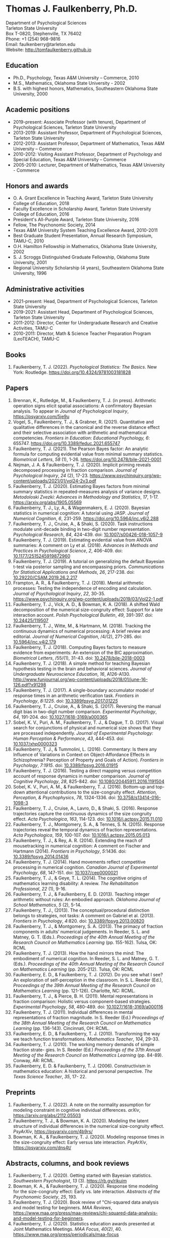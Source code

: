 #+TITLE: 
#+AUTHOR:
#+OPTIONS: toc:nil num:nil
#+LATEX_CLASS: article
#+LATEX_CLASS_OPTIONS: [article,10pt]
#+LATEX_HEADER: \usepackage[left=1in,right=1in,bottom=1in,top=1in]{geometry}
#+LATEX_HEADER: \usepackage{fancyhdr}
#+LATEX_HEADER: \pagestyle{fancyplain}
#+LATEX_HEADER: \lfoot{Last updated \today} \cfoot{} \rfoot{\thepage}

* Thomas J. Faulkenberry, Ph.D.

Department of Psychological Sciences\\  
Tarleton State University\\
Box T-0820, Stephenville, TX 76402\\  
Phone: +1 (254) 968-9816\\  
Email: faulkenberry@tarleton.edu\\
Website: [[http://tomfaulkenberry.github.io]]

** Education   
- Ph.D., Psychology, Texas A&M University – Commerce, 2010
- M.S., Mathematics, Oklahoma State University - 2002
- B.S. with highest honors, Mathematics, Southeastern Oklahoma State University, 2000

** Academic positions
- 2019-present: Associate Professor (with tenure), Department of Psychological Sciences, Tarleton State University
- 2013-2019: Assistant Professor, Department of Psychological Sciences, Tarleton State University
- 2012-2013: Assistant Professor, Department of Mathematics, Texas A&M University – Commerce
- 2010-2012: Visiting Assistant Professor, Department of Psychology and Special Education, Texas A&M University – Commerce
- 2005-2010: Lecturer, Department of Mathematics, Texas A&M University - Commerce

** Honors and awards
- O. A. Grant Excellence in Teaching Award, Tarleton State University College of Education, 2018
- Faculty Excellence in Scholarship Award, Tarleton State University College of Education, 2016
- President's All-Purple Award, Tarleton State University, 2016
- Fellow, The Psychonomic Society, 2014
- Texas A&M University System Teaching Excellence Award, 2010-2011
- Best Graduate Student Presentation, Annual Research Symposium, TAMU-C, 2010
- O.H. Hamilton Fellowship in Mathematics, Oklahoma State University, 2002
- S. J. Scroggs Distinguished Graduate Fellowship, Oklahoma State University, 2001
- Regional University Scholarship (4 years), Southeastern Oklahoma State University, 1996
  
** Administrative activities
- 2021-present: Head, Department of Psychological Sciences, Tarleton State University
- 2019-2021: Assistant Head, Department of Psychological Sciences, Tarleton State University
- 2011-2012: Director, Center for Undergraduate Research and Creative Activities, TAMU-C
- 2010-2011: Director, Math & Science Teacher Preparation Program (LeoTEACH), TAMU-C

** Books
1. Faulkenberry, T. J. (2022). /Psychological Statistics: The Basics/. New York: Routledge. https://doi.org/10.4324/9781003181828
   
** Papers
1. Brennan, K., Rutledge, M., & Faulkenberry, T. J. (in press). Arithmetic operation signs elicit spatial associations: A confirmatory Bayesian analysis. To appear in /Journal of Psychological Inquiry/, https://psyarxiv.com/5je9u
1. Vogel, S., Faulkenberry, T. J., & Grabner, R. (2021). Quantitative and qualitative differences in the canonical and the reverse distance effect and their selective association with arithmetic and mathematical competencies. /Frontiers in Education: Educational Psychology, 6/: 655747. https://doi.org/10.3389/feduc.2021.655747
1. Faulkenberry, T. J. (2021). The Pearson Bayes factor: An analytic formula for computing evidential value from minimal summary statistics. /Biometrical Letters/, /58/ (1), 1-26. https://doi.org/10.2478/bile-2021-0001 
1. Nejman, J. A. & Faulkenberry, T. J. (2020). Implicit priming reveals decomposed processing in fraction comparison. /Journal of Psychological Inquiry/, /24/ (2), 17-23. https://www.psychinquiry.org/wp-content/uploads/2021/01/vol24-2v3.pdf
2. Faulkenberry, T. J. (2020). Estimating Bayes factors from minimal summary statistics in repeated-measures analysis of variance designs. /Metodoloski Zvezki: Advances in Methodology and Statistics/, /17/, 1-17.  https://arxiv.org/abs/1905.05569
3. Faulkenberry, T. J., Ly, A., & Wagenmakers, E. J. (2020). Bayesian statistics in numerical cognition: A tutorial using JASP. /Journal of Numerical Cognition/, /6/, 231-259. https://doi.org/10.5964/jnc.v6i2.288
4. Faulkenberry, T. J., Cruise, A., & Shaki, S. (2020). Task instructions modulate unit-decade binding in two-digit number representation. /Psychological Research/, /84/, 424-439. doi: [[https://dx.doi.org/10.1007/s00426-018-1057-9][10.1007/s00426-018-1057-9]]
5. Faulkenberry, T. J. (2019). Estimating evidential value from ANOVA summaries: A comment on Ly et al. (2018). /Advances in Methods and Practices in Psychological Science/, /2/, 406-409. doi: [[https://doi.org/10.1177/2515245919872960][10.1177/2515245919872960]]
6. Faulkenberry, T. J. (2019). A tutorial on generalizing the default Bayesian t-test via posterior sampling and encompassing priors. /Communications for Statistical Applications and Methods/, /26/, 217-238. doi: [[https://doi.org/10.29220/CSAM.2019.26.2.217][10.29220/CSAM.2019.26.2.217]]
7. Frampton, A. R., & Faulkenberry, T. J. (2018). Mental arithmetic processes: Testing the independence of encoding and calculation. /Journal of Psychological Inquiry/, /22/, 30-35. https://www.psychinquiry.org/wp-content/uploads/2019/03/Vol22-1.pdf
8. Faulkenberry, T. J., Vick, A. D., & Bowman, K. A. (2018). A shifted Wald decomposition of the numerical size-congruity effect: Support for a late interaction account. /Polish Psychological Bulletin/, /49/, 391-397. doi: [[http://dx.doi.org/10.24425/119507][10.24425/119507]]
9. Faulkenberry, T. J., Witte, M., & Hartmann, M. (2018). Tracking the continuous dynamics of numerical processing: A brief review and editorial. /Journal of Numerical Cognition/, /4/(2), 271-285. doi: [[http://dx.doi.org/10.5964/jnc.v4i2.179][10.5964/jnc.v4i2.179]]
10. Faulkenberry, T. J. (2018). Computing Bayes factors to measure evidence from experiments: An extension of the BIC approximation. /Biometrical Letters/, /55/(1), 31-43. doi: [[https://doi.org/10.2478/bile-2018-0003][10.2478/bile-2018-0003]]
11. Faulkenberry, T. J. (2018). A simple method for teaching Bayesian hypothesis testing in the brain and behavioral sciences. /Journal of Undergraduate Neuroscience Education/, /16/, A126-A130. http://www.funjournal.org/wp-content/uploads/2018/01/june-16-126.pdf?x91298
12. Faulkenberry, T. J. (2017). A single-boundary accumulator model of response times in an arithmetic verification task. /Frontiers in Psychology/, /8:1225/. doi: [[http://dx.doi.org/10.3389/fpsyg.2017.01225][10.3389/fpsyg.2017.01225/]]
13. Faulkenberry, T. J., Cruise, A., & Shaki, S. (2017). Reversing the manual digit bias in two-digit number comparison. /Experimental Psychology/, /64/, 191-204.  doi: [[http://dx.doi.org/10.1027/1618-3169/a000365][10.1027/1618-3169/a000365]]
14. Sobel, K. V., Puri, A. M., Faulkenberry, T. J., & Dague, T. D. (2017). Visual search for conjunctions of physical and numerical size shows that they are processed independently. /Journal of Experimental Psychology: Human Perception & Performance/, /43/, 444-453. doi: [[http://dx.doi.org/10.1037/xhp0000323][10.1037/xhp0000323]]
15. Faulkenberry, T. J., & Tummolini, L. (2016). Commentary: Is there any Influence of Variations in Context on Object-Affordance Effects in Schizophrenia? Perception of Property and Goals of Action). /Frontiers in Psychology/, /7:1915/. doi: [[http://dx.doi.org/10.3389/fpsyg.2016.01915][10.3389/fpsyg.2016.01915]]
16. Faulkenberry, T. J. (2016). Testing a direct mapping versus competition account of response dynamics in number comparison. /Journal of Cognitive Psychology/, /28/, 825-842. doi: [[http://dx.doi.org/10.1080/20445911.2016.1191504][10.1080/20445911.2016.1191504]]
17. Sobel, K. V., Puri, A. M., & Faulkenberry, T. J. (2016). Bottom-up and top-down attentional contributions to the size-congruity effect. /Attention, Perception, & Psychophysics/, /78/, 1324-1336. doi: [[http://dx.doi.org/10.3758/s13414-016-1098-3][10.3758/s13414-016-1098-3]]
18. Faulkenberry, T. J., Cruise, A., Lavro, D., & Shaki, S. (2016). Response trajectories capture the continuous dynamics of the size congruity effect. /Acta Psychologica/, /163/, 114-123. doi: [[http://dx.doi.org/10.1016/j.actpsy.2015.11.010][10.1016/j.actpsy.2015.11.010]]
19. Faulkenberry, T. J., Montgomery, S. A., & Tennes, S. N. (2015). Response trajectories reveal the temporal dynamics of fraction representations. /Acta Psychologica/, /159/, 100-107. doi: [[http://dx.doi.org/10.1016/j.actpsy.2015.05.013][10.1016/j.actpsy.2015.05.013]]
20. Faulkenberry, T. J., & Rey, A. R. (2014). Extending the reach of mousetracking in numerical cognition: A comment on Fischer and Hartmann (2014). /Frontiers in Psychology/, /5/:1436. doi: [[http://dx.doi.org/10.3389/fpsyg.2014.01436][10.3389/fpsyg.2014.01436]]
21. Faulkenberry, T. J. (2014). Hand movements reflect competitive processing in numerical cognition. /Canadian Journal of Experimental Psychology/, /68/, 147-151. doi: [[http://dx.doi.org/10.1037/cep0000021][10.1037/cep0000021]]
22. Faulkenberry, T. J., & Geye, T. L. (2014). The cognitive origins of mathematics learning disability: A review. /The Rehabilitation Professional/, /22/ (1), 9-16.
23. Faulkenberry, T. J., & Faulkenberry, E. D. (2013). Teaching integer arithmetic without rules: An embodied approach. /Oklahoma Journal of School Mathematics/, /5/ (2), 5-14.
24. Faulkenberry, T. J., (2013). The conceptual/procedural distinction belongs to strategies, not tasks: A comment on Gabriel et al. (2013). /Frontiers in Psychology/, /4/:820. doi: [[http://dx.doi.org/10.3389/fpsyg.2013.00820][10.3389/fpsyg.2013.00820]]
25. Faulkenberry, T. J., & Montgomery, S. A. (2013). The primacy of fraction components in adults’ numerical judgements. In Reeder, S. L. and Matney, G. T. (Eds.). /Proceedings of the 40th Annual Meeting of the Research Council on Mathematics Learning/ (pp. 155-162). Tulsa, OK: RCML
26. Faulkenberry, T. J. (2013). How the hand mirrors the mind: The embodiment of numerical cognition. In Reeder, S. L. and Matney, G. T. (Eds.). /Proceedings of the 40th Annual Meeting of the Research Council on Mathematics Learning/ (pp. 205-212). Tulsa, OK: RCML
27. Faulkenberry, E. D., & Faulkenberry, T. J. (2012). Do you see what I see? An exploration of self-perception in the classroom. In S. L. Reeder (Ed.), /Proceedings of the 39th Annual Meeting of the Research Council on Mathematics Learning/ (pp. 121-126). Charlotte, NC: RCML.
28. Faulkenberry, T. J., & Pierce, B. H. (2011). Mental representations in fraction comparison: Holistic versus component-based strategies. /Experimental Psychology/, /58/, 480-489. doi: [[http://dx.doi.org/10.1027/1618-3169/a000116][10.1027/1618-3169/a000116]]
29. Faulkenberry, T. J. (2011). Individual differences in mental representations of fraction magnitude. In S. Reeder (Ed.) /Proceedings of the 38th Annual Meeting of the Research Council on Mathematics Learning/ (pp. 136-143). Cincinnati, OH: RCML.
30. Faulkenberry, E. D., & Faulkenberry, T. J. (2010). Transforming the way we teach function transformations. /Mathematics Teacher/, /104/, 29-33.
31. Faulkenberry, T. J. (2010). The working memory demands of simple fraction strate- gies. In S. Reeder (Ed.) /Proceedings of the 37th Annual Meeting of the Research Council on Mathematics Learning/ (pp. 84-89). Conway, AR: RCML.
32. Faulkenberry, E. D. & Faulkenberry, T. J. (2006). Constructivism in mathematics education: A historical and personal perspective. /The Texas Science Teacher/, /35/, 17- 22.
    
** Preprints
1. Faulkenberry, T. J. (2022). A note on the normality assumption for modeling constraint in cognitive individual differences. /arXiv/, https://arxiv.org/abs/2112.05503
2. Faulkenberrry, T. J., & Bowman, K. A. (2020). Modeling the latent structure of individual differences in the numerical size-congruity effect. /PsyArXiv/, https://psyarxiv.com/4b9rs/
3. Bowman, K. A., & Faulkenberry, T. J. (2020). Modeling response times in the size-congruity effect: Early versus late interaction. /PsyArXiv/, https://psyarxiv.com/dns4t/
   
** Abstracts, columns, and book reviews
1. Faulkenberry, T. J. (2020). Getting started with Bayesian statistics. /Southwestern Psychologist/, /13/ (3). https://rb.gy/rikuim
1. Bowman, K. A., & Faulkenberry, T. J. (2020). Response time modeling for the size-congruity effect: Early vs. late interaction. /Abstracts of the Psychonomic Society/, /25/, 193. 
1. Faulkenberry, T. J. (2020). Book review of "Chi-squared data analysis and model testing for beginners. /MAA Reviews/, https://www.maa.org/press/maa-reviews/chi-squared-data-analysis-and-model-testing-for-beginners.
1. Faulkenberry, T. J. (2020). Statistics education awards presented at Joint Mathematics Meetings. /MAA Focus/, /40(2)/, 40. https://www.maa.org/press/periodicals/maa-focus
1. Faulkenberry, T. J. (2020). Closed form Bayes factor techniques for measuring evidential value from analysis of variance models. /Abstracts of Papers Presented to the American Mathematical Society./, /41/, 256.
1. Faulkenberry, T. J. (2019). Book review of "Handbook of Approximate Bayesian Computation". /MAA Reviews/, https://www.maa.org/press/maa-reviews/handbook-of-approximate-bayesian-computation.
1. Bowman, K. A., & Faulkenberry, T. J. (2019). Response time modeling supports a late interaction account of the size-congruity effect. /Abstracts of the Psychonomic Society/, /24/, 227-228.
1. Faulkenberry, T. J. (2019). Treasurer's Column: Financial Challenges in Albuquerque. /Southwestern Psychologist/, /12(2)/, 3. 
1. Faulkenberry, T. J. (2018). Modeling individual difference structures in the size-congruity effect. /Abstracts of the Psychonomic Society/, /23/, 42.
1. Bowman, K. A., & Faulkenberry, T. J. (2018). Nonwords induce reverse priming effects in a lexical decision task. /Abstracts of the Psychonomic Society/, /23/, 246.
1. Faulkenberry, T. J. (2018). Treasurer's Column: Where does the money go? A quick picture of SWPA finances. /Southwestern Psychologist/, /11(1)/, 3.
1. Faulkenberry, T. J. (2017). A single-boundary accumulator model of decisions in a mental arithmetic task. /Abstracts of the Psychonomic Society/, /22/, 27.
1. Geye, T. L., & Faulkenberry, T. J. (2017). Computer mousetracking reveals the facilitation and interference components of the size congruity effect. /Abstracts of the Psychonomic Society/, /22/, 106.
1. Bowman, K. A., & Faulkenberry, T. J. (2017). The dynamics of spatial-operational momentum in mental arithmetic. /Abstracts of the Psychonomic Society/, /22/, 188.
1. Faulkenberry, T. J. (2017). Treasurer's Column: Standing on the shoulders of giants. /Southwestern Psychologist/, /10(2)/, 5.
1. Faulkenberry, T. J. (2016). Motor dynamics support a competition model of number processing. /Abstracts of the Psychonomic Society/, /21/, 26.
1. Bowman, K. A., & Faulkenberry, T. J. (2016). Testing competing models of two-digit number representation: Decomposed versus holistic processing. /Abstracts of the Psychonomic Society/, /21/, 285. 
1. Faulkenberry, T. J. (2016). Decoding the development of mathematical thinking: A book review of /Development of Mathematical Thinking: Neural Substrates and Genetic Influences/. /PsycCRITIQUES/, /61/ (31). doi: [[http://dx.doi.org/10.1037/a0040434][10.1037/a0040434]]
1. Faulkenberry, T. J. (2016). Undergraduate students: An endangered resource? /Southwestern Psychologist/, /9(1)/, 2.
1. Faulkenberry, T. J., Cruise, A., Lavro, D., & Shaki, S. (2015). Response trajectories support a late-interaction model of the size-congruity effect. /Canadian Journal of Experimental Psychology, 69/, 346.
1. Faulkenberry, T. J., Cruise, A., & Shaki, S. (2015). Reversing the manual decade bias in two-digit number comparison. /Abstracts of the Psychonomic Society, 20/, 39.
1. Geye, T. L, & Faulkenberry, T. J. (2015). Response trajectories capture individual differences in a size congruity task. /Abstracts of the Psychonomic Society, 20/, 249.
1. Faulkenberry, T. J., Cruise, A., Lavro, D., & Shaki, S. (2014). Response trajectories capture the continuous dynamics of the size-congruity effect. /Abstracts of the Psychonomic Society, 19/, 53.
1. Faulkenberry, T. J. (2013). Measuring the working memory requirements of mental arithmetic. /Canadian Journal of Experimental Psychology, 67/, 281.
1. Faulkenberry, T. J. (2013). Measuring the working memory requirements of mental arithmetic. /Abstracts of the Psychonomic Society, 18/, 203-204.
1. Faulkenberry, T. J. (2012). The temporal dynamics of fraction representations: Components are processed first. /Canadian Journal of Experimental Psychology, 66/, 310.
1. Faulkenberry, T. J. & Montgomery, S. A. (2012). The primacy of components in numerical fractions. /Abstracts of the Psychonomic Society, 17/, 206.
1. Faulkenberry, T. J. (2011). Brain-based mathematics: Promising practice or hopeful hype? /RCML Intersection Points, 35/ (3), 9-10.
1. Faulkenberry, T. J. & Kelsey, A. R. (2011). Working memory and strategic performance in fraction comparison. /Canadian Journal of Experimental Psychology, 65/, 311-311.
1. Faulkenberry, T. J. (2011). The dynamics of the SNARC effect: Evidence from mouse tracking. /Canadian Journal of Experimental Psychology, 65/, 316-316.
1. Faulkenberry, T. J. (2011). Motor dynamics in numerical representations: Evidence from mouse tracking. /Abstracts of the Psychonomic Society, 16/, 76-76.
1. Faulkenberry, T. J. (2010). The roles of phonological and visuo-spatial working memory resources in simple fraction strategies. /Canadian Journal of Experimental Psychology, 64/, 302-302.
1. Lu, S. Wakefield, L. & Faulkenberry, T. J. (2006). The roles of beginnings, overlap, and ends in event temporal relations. /Abstracts of the Psychonomic Society, 11/, 9-9.

** Conference Presentations
1. Codreanu, M., & Faulkenberry, T. J. (April 2022). Using ex-Gaussian modeling to reveal mechanisms of the flanker effect, Southwestern Psychological Association, Baton Rouge, LA.
1. Zapata, B., Bowman, K., & Faulkenberry, T. J. (April 2022). Response time modeling reveals the latent cognitive processes in two-digit number comparison, Southwestern Psychological Association, Baton Rouge, LA.
1. Scheuler, B., & Faulkenberry, T. J. (April 2022). Cognitive processes in mental arithmetic: A confirmatory Bayesian analysis, Southwestern Psychological Association, Baton Rouge, LA.
1. Faulkenberry, T. J. (February 2022). Developing an interdisciplinary research experience for undergraduates in computational mathematics. PERS Symposium, Tarleton State University, Stephenville, TX.
1. Codreanu, M., & Faulkenberry, T. J. (February 2022). Using ex-Gaussian and diffusion modeling to reveal mechanisms of the flanker effect, PERS Symposium, Tarleton State University, Stephenville, TX.
1. Scheuler, B., & Faulkenberry, T. J. (February 2022). Cognitive processes in mental arithmetic: A confirmatory Bayesian analysis, PERS Symposium, Tarleton State University, Stephenville, TX.
1. Zapata, B., & Faulkenberry, T. J. (February 2022). Response time modeling reveals the latent cognitive processes in two-digit number comparison, PERS Symposium, Tarleton State University, Stephenville, TX. 
1. Faulkenberry, T. J. (September 2021). Obtaining closed form Bayes factors from summary statistics in common experimental designs. Applied Statistics 2021, Virtual/online.
1. Faulkenberry, T. J. (September, 2021). A Bayesian framework for modeling individual differences in two-digit number representation. Southwest Cognition Conference (ARMADILLO), Virtual/online.
1. Zapata, B., Bowman, K., & Faulkenberry, T. J. (September 2021). An EZ Diffusion Model Parameter Decomposition of the Unit-decade Compatibility Effect. Southwest Cognition Conference (ARMADILLO), Virtual/online.
1. Jean Baptiste, C., Bowman, K., & Faulkenberry, T. J. (September 2021). An ex-Gaussian decomposition of the unit-decade compatibility effect. Southwest Cognition Conference (ARMADILLO), Virtual/online.
1. Faulkenberry, T. J. & Horry, R. (July, 2021). An interactive web applet for exploring the impact of unequal variances on the t-test. US Conference on the Teaching of Statistics (USCOTS 2021). Virtual/online.
1. Faulkenberry, T. J. (April, 2021). Gamma function approximations for computing closed-form Bayes factors. Mathematical Association of America Texas Section Meeting. Virtual/online.
1. Faulkenberry, T. J. (April, 2021). Do asynchronous students perform worse? A Bayesian analysis of pandemic teaching. Southwestern Psychological Association. San Antonio, TX.
1. Faulkenberry, T. J., & Bowman, K. A. (October 2020). Modeling a latent structure of individual differences in numerical cognition. Southwest Cognition Conference (ARMADILLO), Virtual/online.
1. Faulkenberry, T. J. (June 2020). A systems factorial technology approach to classifying the architecture of fraction perception. Math Cognition and Learning Society, Dublin, Ireland (cancelled due to COVID-19)
1. Scheuler, B., & Faulkenberry, T. J. (April 2020). An illustration of Bayesian hypothesis testing: The case of the facial feedback effect. Southwestern Psychological Association, Frisco, TX (cancelled due to COVID-19)
1. Faulkenberry, T. J. (April 2020). Getting started with Bayesian inference in psychology: A workshop using JASP. Southwestern Psychological Association, Frisco, TX (cancelled due to COVID-19)
1. Bowman, K., Caldwell, K., Garcia, B., & Faulkenberry, T. J. (April 2020). Maximum likelihood estimation of the Ex-Gaussian model for response time distributions. Southwestern Psychological Association, Frisco, TX (cancelled due to COVID-19)
1. Faulkenberry, T. J., (November, 2019). Org-mode and FoilTeX - an unlikely (but useful) combination for teaching", EmacsConf2019, Free Software Foundation, Virtual / Online.
1. Faulkenberry, T. J. (June, 2019). A hierarchical Bayesian model of individual difference structures for the size-congruity effect. Math Cognition and Learning Society, Ottawa, ON.
1. Faulkenberry, T. J., Hetzel, S., & Bowman, K. (April, 2019). A systems factorial technology approach to classifying the architecture of fraction perception. Southwestern Psychological Association, Albuquerque, NM.
1. Faulkenberry, T. J. (April, 2019). An introduction to the theory and practice of Bayesian hypothesis testing: A workshop using JASP. Southwestern Psychological Association, Albuquerque, NM.
1. Bowman, K., & Faulkenberry, T. J. (April, 2019). Response time modeling supports a late interaction account of the size-congruity effect. Southwestern Psychological Association, Albuquerque, NM.
1. Faulkenberry, T. J. (January, 2019). Demonstrating Bayesian model comparison with a class-sourced experiment in mental arithmetic. National Institute on the Teaching of Psychology (NITOP), St. Pete Beach, FL 
1. Faulkenberry, T. J. (April, 2018). Introduction to Bayesian inference for the psychological sciences (workshop). Southwestern Psychological Association, Houston, TX
1. Bowman, K. A., & Faulkenberry, T. J. (April, 2018). The dynamics of spatial operational momentum in mental arithmetic. Southwestern Psychological Association, Houston, TX.
1. Faulkenberry, T. J. (November, 2017). A hierarchical Bayesian model for measuring response times in a mental arithmetic task. Society for Mathematical Psychology, Vancouver, BC.
1. Faulkenberry, T. J. (April, 2017). Accumulator models of decision processes in mental arithmetic. Southwestern Psychological Association, San Antonio, TX
1. Faulkenberry, T. J., & Wood, J. (April, 2017). A Bayesian perspective on the operator preview paradigm in mental arithmetic. Southwestern Psychological Association, San Antonio, TX
1. Nejman, J., & Faulkenberry, T. J. (April, 2017). Implicit priming reveals both holistic and decomposed processing in fraction comparison. Southwestern Psychological Association, San Antonio, TX
1. Wood, J., & Faulkenberry, T. J. (April, 2017). The dynamics of operator preview effects in mental arithmetic. Southwestern Psychological Association, San Antonio, TX
1. Bowman, K., & Faulkenberry, T. J. (April, 2017). Testing competing models of two-digit number representation: Decomposed versus holistic processing. Southwestern Psychological Association, San Antonio, TX
1. Faulkenberry, T. J. (April, 2016). Testing two accounts of response dynamics in a number comparison task. Southwestern Psychological Association, Dallas, TX
1. Faulkenberry, T. J. (April, 2016). Recent developments on the size congruity effect in numerical cognition. Southwestern Psychological Association, Dallas, TX
1. Rutledge, M., & Faulkenberry, T. J. (April, 2016). Spatial-numerical associations in mental arithmetic. Southwestern Psychological Association, Dallas, TX
1. Geye, T., & Faulkenberry, T. J. (April, 2016). Computer mousetracking reveals individual differences in a size congruity task. Southwestern Psychological Association, Dallas, TX
1. Bowman, K. A., & Faulkenberry, T. J. (April, 2016). The effects of mathematical fluency on multi-digit number representations. Southwestern Psychological Association, Dallas, TX
1. Faulkenberry, T. J. (October, 2015). Testing a direct-mapping versus competition account of response dynamics in a number comparison task. ARMADILLO 2015, Waco, TX.
1. Bowman, K. A., & Faulkenberry, T. J. (October, 2015). The effects of mathematical fluency on multi-digit number representations. ARMADILLO 2015, Waco, TX.
1. Bowman, K. A., & Faulkenberry, T. J. (October, 2015). The effects of mathematical fluency on multi-digit number representations. TAMUS Pathways Symposium, Corpus Christi, TX.
1. Bowman, K. A., & Faulkenberry, T. J. (October, 2015). The effects of mathematical fluency on multi-digit number representations. Tarleton Research Symposium, Stephenville, TX.
1. Faulkenberry, T. J. (April, 2015). Class-sourcing replications of reaction time studies: An example in mathematical cognition. Southwestern Teachers of Psychology Conference, Wichita, KS.
1. Geye, T., Fleming, B., & Faulkenberry, T. J. (April, 2015). Validation of the calculation fluency test for measuring arithmetic skills. Southwestern Psychological Association, Wichita, KS.
1. Frampton, A., & Faulkenberry, T. J. (April, 2015). Cognitive arithmetic processs: The effects of problem size and format on performance. Southwestern Psychological Association, Wichita, KS.
1. Faulkenberry, T. J. (April, 2015). Evidence for a late-interactions model of the numerical size congruity effect. Southwestern Psychological Association, Wichita, KS.
1. Harris Bozer, A., & Faulkenberry, T. J. (April, 2015). Applying the CREATE pedagogical tool to the online animal behavior course to enhance scientific literacy.  2015 CIRTL Forum: Preparing the Future STEM Faculty for the Rapidly Changing Landscape of Higher Education, College Station, TX.
1. Frampton, A., & Faulkenberry, T. J. (March, 2015). Cognitive arithmetic processes: The effects of numerical surface form on strategy choice. Texas Undergraduate Research Day at the Capitol, Austin, TX.
1. Faulkenberry, E. D., Smith, K., Riggs, E., & Faulkenberry, T. J. (February, 2015). The evolution of PST’s beliefs: Examining the effect of teacher preparation. Research Council on Mathematics Learning, Las Vegas, NV.
1. Faulkenberry, T. J. (October, 2014).  Hand movements reflect competitive processing in a numerical parity task. ARMADILLO 2014, Norman, OK.
1. Faulkenberry, T. J. (October, 2014). The dynamics of fraction representations: Components are processed first. ARMADILLO 2014, Norman, OK.
1. Faulkenberry, T. J. (April, 2014). Hand movements reflect competitive processing in numerical fraction representations. Southwestern Psychological Association, San Antonio, TX.
1. Faulkenberry, T. J. (April, 2014). A brief introduction to using R for teaching statistical methods. Southwestern Teachers of Psychology Conference, San Antonio, TX.
1. Faulkenberry, T. J. (March, 2014). A classroom activity for demonstrating confirmation bias. Tarleton Excellence in Teaching Conference, Stephenville, TX.
1. Smith, K. H., Riggs, B., Faulkenberry, E. D., & Faulkenberry, T. J. (February, 2014). A snapshot of preservice teacher beliefs: A factor analytic method. Research Council on Mathematics Learning, San Antonio, TX.
1. Faulkenberry, T. J. (April, 2013). Modeling the roles of working memory and strategy type in fraction comparison. TX Section MAA Meeting, Texas Tech University, Lubbock, TX.
1. Faulkenberry, T. J. (March, 2013). Estimating the working memory requirements of mental arithmetic. OK-AR Section MAA Meeting, Oklahoma State University, Stillwater, OK.
1. Faulkenberry, T. J. (April, 2012). Some limitations in measuring working memory capacity. TX Section MAA Meeting, El Centro College, Dallas, TX.
1. Faulkenberry, T. J. (February, 2012). Examining the role of testing in learning mathematics: Directions for future research. 39th Annual Meeting of the Research Council on Mathematics Learning, Charlotte, NC.
1. Faulkenberry, T. J. & Pierce, B. H. (October, 2011). The roles of working memory and strategy type in fraction comparison. ARMADILLO 2011, Commerce, TX.
1. Faulkenberry, T. J. (April, 2010). Working memory and strategy execution in simple fraction strategies. Annual Research Symposium, Texas A& M University - Commerce.
1. Faulkenberry, T. J. (April, 2009). Mathematics anxiety among elementary education majors: Does test format matter?. Annual Research Symposium, Texas A& M University - Commerce.
1. Faulkenberry, T. J. (February, 2009). Mathematics anxiety among elementary education majors. 36th Annual Meeting of the Research Council on Mathematics Learning, Rome, GA.
1. Faulkenberry, E. D. & Faulkenberry, T. J. (February, 2008). An assessment of the mathematical knowledge of elementary preservice teachers with regard to number and operation. 35th Annual Meeting of the Research Council on Mathematics Learning, Oklahoma City, OK.
1. Faulkenberry, T. J. (February, 2008). Working memory: Cognitive and instructional implications for mathematics. 35th Annual Meeting of the Research Council on Mathematics Learning, Oklahoma City, OK.
1. Faulkenberry, E. D. & Faulkenberry, T. J. (October, 2005). Using the geometry module in Teacher Quality grants. Charles A. Dana Center Higher Education Mathematics Conference, Austin, TX.
1. Faulkenberry, T. J. (April, 2005). Cognitive frameworks in advanced mathematical thinking. MAA Texas Section Meeting, University of Texas - Arlington.
1. Faulkenberry, T. J. (April, 2004). The shapes of 2-dimensional manifolds. MAA Texas Section Meeting, Texas A&M University - Corpus Christi.
1. Faulkenberry, T. J. (March, 2003). Conway’s ZIP proof. MAA Oklahoma/Arkansas Section Meeting, University of Tulsa.
1. Faulkenberry, T. J. (March, 2002). Knot algorithms and their computational complexity. MAA Oklahoma/Arkansas Section Meeting, Henderson State University.
1. Faulkenberry, T. J. (March, 2002). Topology in the high school? National Council of Teachers of Mathematics Regional Conference, Oklahoma City, OK.
1. Faulkenberry, T. J. (March, 1999). The construction of a Riemann surface structure on a once-punctured torus. MAA Oklahoma/Arkansas Section Meeting, Arkansas Tech University.
1. Faulkenberry, T. J. (March, 1998). The classification of Markoff numbers on a once-punctured torus. MAA Oklahoma/Arkansas Section Meeting, Southern Nazarene University.

** Seminars and Invited Talks
1. Faulkenberry, T. J. (April 2022). Workshop: Getting started in Bayesian Statistics with JASP. Southwestern Psychological Association, Baton Rouge, LA.
1. Faulkenberry, T. J. (September 2021). A Bayesian framework for modeling individual differences in numerical cognition. Educational Psychology Colloquium Series, University of Alabama.
1. Faulkenberry, T. J. (April 2021). A Mathematician's Apology: What a Life in Mathematics has Taught Me about Teaching Psychology,  Keynote Address - Southwestern Teachers of Psychology Conference (SWToP), San Antonio, TX.
1. Faulkenberry, T. J. (June 2020). Workshop: Bayesian statistics in numerical cognition. Invited workshop for the Math Cognition and Learning Society, Dublin, Ireland (cancelled due to COVID-19)
1. Faulkenberry, T. J. (June 2020), Workshop on Bayesian Statistics. Invited Lecture, University College - Dublin, Dublin, Ireland (cancelled due to COVID-19)
1. Faulkenberry, T. J. (April 2020). Developing an interactive web application for computing Bayes factors from summary statistics. Tarleton Psychological Sciences Day, Stephenville, TX. 
1. Faulkenberry, T. J. (April 2020) A Mathematician's Apology: What a Life in Mathematics has Taught Me about Teaching Psychology,  Keynote Address - Southwestern Teachers of Psychology Conference (SWToP), Frisco, TX (cancelled due to COVID-19)
1. Faulkenberry, T. J. (September 2019). Workshop: Bayesian statistics with JASP -- Angelo State University, San Angelo, TX.
1. Faulkenberry, T. J. (June 2019). Workshop: Bayesian statistics in numerical cognition. Math Cognition and Learning Society, Ottawa, ON.
1. Faulkenberry, T. J. (August, 2018). Workshop on R and Bayesian Statistics -- Texas Lutheran University, Seguin, TX.
1. Faulkenberry, T. J. (April, 2018). Introduction to applied Bayesian hypothesis testing -- Faculty Research Coffee Hour, Stephenville, TX.
1. Faulkenberry, T. J. (December, 2017). Mental representations of two-digit numbers. Texas A&M University - San Antonio Speakers' Series, San Antonio, TX.
1. Faulkenberry, T. J. (September, 2017). Modeling response times in mental arithmetic. Baylor University Psychology and Neuroscience Speaker Series, Waco, TX.
1. Faulkenberry, T. J. (April, 2017). The Pope, Bayes' Theorem, and Harry Potter: A statistical drama in three acts.  Tarleton Psychology Club, Stephenville, TX.
1. Faulkenberry, T. J. (March, 2017). Using mathematical modeling to understand mental arithmetic. Tarleton Math Club, Stephenville, TX.
1. Faulkenberry, T. J. (Nov. 2015). Associations between number and space in mental arithmetic.  Psychological Sciences Open House, Stephenville, TX.
1. Faulkenberry, T. J. et al. (Oct. 2015). Publishing in the digital age.  CII Panel Presentation, Stephenville, TX.
1. Faulkenberry, T. J. (June, 2015). Discussion of Marghetis et al. (2014). Carleton Math Cognition Lab, Ottawa, Ontario.
1. Smith, K. H., Riggs, B., Faulkenberry, E. D., & Faulkenberry, T. J. (May, 2014). A snapshot of preservice teacher beliefs: A factor analytic method. Tarleton State University Math Day 2014.
1. Faulkenberry, T. J. (Feb, 2014). Detecting cognitive processes via the motions of the hand: Studies in numerical cognition.  Psychology & Counseling Department Seminar, Tarleton State University.Math 
1. Faulkenberry, T. J. (April, 2013). Estimating the working memory requirements of mental arithmetic. Mathematics Education Seminar, University of Texas - Arlington, Arlington, TX.
1. Faulkenberry, T. J. (April, 2012). Reconsidering the magic number 7: Measuring and modeling working memory capacity. Mathematics Department Colloquium, Southeastern Oklahoma State University, Durant, OK.
1. Faulkenberry, T. J. (May, 2012). Arctangent approximations of $\pi$. Math Club Invited Speaker, Texas A&M University - Commerce
1. Faulkenberry, T. J. (Feb, 2012). Reconsidering the magic number 7: Measuring and modeling working memory capacity. Mathematics Department Colloquium, Texas A&M University - Commerce.
1. Faulkenberry, T. J. (2011). Introduction to LaTeX, Mathematics Department Colloquium, Texas A&M University - Commerce
1. Faulkenberry, T. J. (2009). Working memory in mathematical cognition: The case for fractions. Mathematics Department Colloquium, Texas A& M University - Commerce.
1. Faulkenberry, T. J. (2007). Uses, mis-uses, and non-uses of probability and statistics. Math club invited lecture, Texas A&M University - Commerce.
1. Faulkenberry, T. J. (2006). Continuous dynamics among phonological competitors. Cognitive Science Seminar, Texas A&M University - Commerce.
1. Faulkenberry, T. J. (2006). The evolution of color language. Cognitive Science Seminar, Texas A&M University - Commerce.
1. Faulkenberry, T. J. (2006). A computational model of event segmentation based on perceptual prediction. Cognitive Science Seminar, Texas A&M University - Commerce.
1. Faulkenberry, T. J. (2006). An introduction to latent semantic analysis. Cognitive Science Seminar, Texas A&M University - Commerce.
1. Faulkenberry, T. J. (2006). Dissections in mathematics. Math club invited lecture, Texas A&M University - Commerce.
1. Faulkenberry, T. J. (2006). Embodied cognition: The role of body and mind in abstract thought. Mathematics Education Seminar, Texas A&M University - Commerce.
1. Faulkenberry, T. J. (2005). A cognitive map for mathematical induction. Mathematics Education Seminar, Texas A&M University - Commerce.
1. Faulkenberry, T. J. (2005). Reflective abstraction in advanced mathematical thinking. Mathematics Education Seminar, Texas A&M University - Commerce.
1. Faulkenberry, T. J. (2005). Explorations in Flatland. Mathematics Colloquium, Texas A&M University - Commerce.
1. Faulkenberry, T. J. (2005). What is mathematics education research? Mathematics Education Seminar, Texas A&M University - Commerce.
1. Faulkenberry, T. J. (2004). Where do all the knots live: Templates and surface dynamics. Mathematics Colloquium, Texas A&M University - Commerce.
1. Faulkenberry, T. J. (2003). A beginner’s guide to 3-manifolds. Graduate Student Colloquium, University of North Texas.
1. Faulkenberry, T. J. (2002). Determining the shape of space. Mathematics Colloquium, University of Central Oklahoma.
1. Faulkenberry, T. J. (2002). Determining the shape of space. Mathematics Colloquium, East Central University.
1. Faulkenberry, T. J. (2002). Algorithms in topology. Mathematics Colloquium, Southeastern Oklahoma State University.

** Research Funding  

/PI unless otherwise noted.  Total funding = $390,374/

- 2022-2023, National Science Foundation / Mathematical Association of America, National Research Experiences for Undergraduates Program (NREUP), $29,425. /CMAT: Computational Mathematics at Tarleton/
- 2022 (summer), Tarleton State University, President's Excellence in Research Scholars (PERS), $29,993. /Tarleton Researchers in Computational Mathematics/.
- 2021-2022, National Science Foundation / Mathematical Association of America, National Research Experiences for Undergraduates Program (NREUP), $30,125. /CMAT: Computational Mathematics at Tarleton/
- 2021 (summer), Tarleton State University, President's Excellence in Research Scholars (PERS), $31,500. /REU Site: Computational Mathematics at Tarleton/.
- 2020-2021, Tarleton State University, Faculty-Student Research Grant, $5000, /Developing an interactive web-based calculator for Bayesian statistics/
- 2019 (fall), Tarleton State University, Faculty Development Grant, $1000, /Travel: Math Cognition and Learning Society Conference in Dublin, Ireland/.
- 2019 (summer), National Science Foundation / Mathematical Association of America, National Research Experiences for Undergraduates Program (NREUP), $29,663. /CMAT: Computational Mathematics at Tarleton/
- 2018-2019, Tarleton State University, Faculty-Student Research Grant, $5000, /Modeling individual difference structures in numerical cognition/
- 2018 (spring), Tarleton State University, OSRCA Undergrad. Res. Assistantship, $1000, /Using hierarchical Bayesian modeling to uncover the cognitive mechanisms underlying associations between number and space/
- 2017 (fall), Tarleton State University, Faculty Development Grant, $1000, /Travel: Psychonomic Society Meeting in Vancouver, BC/
- 2017 (summer), Tarleton State University, First Year Research Experience (FYRE), $4000, /Using the Wiener diffusion process to model response time distributions in a numerical decision task/  
- 2015 (fall), Tarleton State University, Faculty Development Grant, $750, /Travel: Psychonomic Society Meeting in Boston, MA/
- 2016 (summer), Tarleton State University, First Year Research Experience (FYRE), $6500, /Investigating the dynamics of operator preview effects in mental arithmetic/
- 2016 (summer), Tarleton State University, OSRCA Undergrad. Res. Assistantship, $4000, /Testing competing models of two-digit number representation: Decomposed, holistic, or hybrid?/
- 2016 (spring), Tarleton State University, OSRCA Undergrad. Res. Assistantship, $1000, /Testing decomposed versus holistic fraction representations via an implicit priming task/
- 2016 (spring), Tarleton State University, OSRCA Undergrad. Res. Assistantship, $1000, /Is memory "retrieval" in single digit arithmetic really just rapid shifts of attention along a mental number line?/
- 2015 (fall), Tarleton State University, Faculty Development Grant, $750, /Travel: Psychonomic Society Meeting in Chicago, Illinois/
- 2015 (fall), Tarleton State University, OSRCA Undergrad. Res. Assistantship, $1000, /The effects of numerical fluency on mental representations of two-digit numbers./
- 2015 (fall), Tarleton State University, OSRCA Undergrad. Res. Assistantship, $1000, /Spatial-numerical associations in mental arithmetic./
- 2015 (summer), Tarleton State University, First Year Research Experience (FYRE), $6500, /Mental representations of two-digit numbers/
- 2015 (summer), Tarleton State University, OSRCA Undergrad. Res. Assistantship, $3500, /Spatial-numerical associations in mental arithmetic./
- 2015 (spring), Tarleton State University, OSRCA Undergrad. Res. Assistantship, $1000, /Are the stages of cognitive arithmetic additive or interactive? The effects of numerical surface form on an addition production task./
- 2015 (spring), Society for the Teaching of Psychology, Early Career Travel Grant, $350, /Travel: Southwestern Teachers of Psychology Conference in Wichita, Kansas/
- 2014-2015, Tarleton State University, Organized Research Grant, $9560, /Investigating the cognitive factors behind mathematics learning disability/
- 2014 (fall), Tarleton State University, OSRCA Undergrad. Res. Assistantship, $1000, /The effects of numerical surface form on strategies for mental arithmetic verification/
- 2014 (fall), Tarleton State University, Faculty Development Grant, $508, /Travel: Psychonomic Society Meeting in Long Beach, California/
- 2014 (summer), Tarleton State University, OSRCA Undergrad. Res. Assistantship, $3500, /Using hand tracking to analyze mental representations of fractions/
- 2014 (spring), Tarleton State University, QEP Startup Grant, $1500, /Applied Learning Experience: Undergraduate Research in Mathematical Cognition/
- 2013 (fall), Tarleton State University, Faculty Development Grant, $630, /Travel: Psychonomic Society Meeting in Toronto, Ontario/
- 2012-2013, National Science Foundation: Robert Noyce Scholarship Program, $174,020 (Co-PI with Ben Jang), /Building the Capacity for Math and Science Teacher Training/
- 2010, Texas A&M University – Commerce, OSP Research Grant, $5000, /Mouse Tracking in Mathematical Cognition/
- 2008, Texas A&M University – Commerce, OSP Mini Grant, $600, /IoLab Button Box for Psyscope X/
  
** Editorial roles
- Editorial Board (2019-present): /Journal of Numerical Cognition/
- Associate Editor (2016-present): /Journal of Psychological Inquiry/
- Associate Editor (2017-2021): /Journal of European Psychology Students/
- Guest Editor (2016-2018): /Journal of Numerical Cognition/
- Associate Editor (2017-2019): /Frontiers in Psychology: Cognition Section/
- Review Editor (2016-2017): /Frontiers in Psychology: Cognition Section/
** Reviewing
   
- Ad hoc reviewer for the following journals: /Acta Psychologica, Attention, Perception, & Psychophysics, Behavior Research Methods, British Journal of Developmental Psychology, Canadian Journal of Experimental Psychology, Cognitive Processing, Cognition, Cognitive Science, Frontiers in Psychology, Journal of Cognitive Psychology, Journal of Experimental Child Psychology, Journal of Numerical Cognition, Learning and Individual Differences, Mathematics Teacher, Mathematics Teaching in the Middle School, Meta-Psychology, Proceedings of the Research Council on Mathematics Learning, Psychological Methods, Psychonomic Bulletin and Review, Quarterly Journal of Experimental Psychology/
- External Examiner
  - 2017, Corinna Jones, Ph.D., University of Huddersfield, UK
- Panelist/Reader
  - 2017-2019, Judge, American Statistical Association Statistics Project Competition
  - 2015-2020, Reader, AP Statistics Exam, Kansas City, MO
  - 2012-2015, Panelist, National Science Foundation, Washington, DC
 
- Textbook reviewer for Psychology Press, Routledge, Sage, Taylor & Francis, Cambridge Univ. Press
    
** Professional Memberships 
- American Mathematical Society
- American Statistical Association
- Mathematical Association of America
- Mathematical Cognition and Learning Society
- Psychonomic Society
- Society for Mathematical Psychology
- Southwestern Psychological Association (SWPA)

** Professional Service

National/regional service 

- President, Southwestern Psychological Association (elected 2021-2024)
- Chair, ASA-MAA Joint Committee on Statistics and Data Science Education (appointed 2022-2023)
- Member, MAA Council on Teaching and Learning (appointed 2022-2023)
- Secretary/Treasurer, MAA Special Interest Group (SIGMAA) on Statistics Education (elected 2020-2022)
- Member, ASA-MAA Joint Committee on Statistics Education (appointed 2020-2023)
- Treasurer, Southwestern Psychological Association (appointed, 2017-2021)	
- Program Review Committee member, Psychonomic Society (appointed 2018-2021)
- Texas Representative, Southwestern Psychological Association (elected, 2015-2017)
- Steering Committee Member, Southwestern Teachers of Psychology (appointed, 2015-2016)
- Nominating Committee Chair, Southwestern Psychological Association (appointed, 2015)
- Advisory Board Member, Collaborative Replications and Education Project (CREP) (appointed, 2014-2016)
- Session Chair, Psychonomics Annual Meeting (2014, 2015)
- Session Chair, Southwestern Psychological Association Meeting (2015)
- Conference Committee Member, Research Council on Mathematics Learning (elected, 2012-2015)
	
University service

- Chair, Institutional Review Board (IRB) (2018-present)
- Member, General Education and Academic Assessment Committee (2019-present)
- Faculty Research Fellow (2018-2019)
- Official Advisor for Alpha Chi Honor Society, Tarleton (2015-present)
- State Non-Funded Course Review Group, Member, Tarleton (2015-present)
- University Research Committee, Member, Tarleton (2015-present)
- Student Research and Creative Activity Advisory Committee, Member, Tarleton (2013-present)
- Member, Institutional Review Board (IRB) (2017-2018)
- Faculty Fellow, Tarleton (2016-2018)
- Honors Advisory Committee for College of Education, Member, Tarleton (2015-2017)
- Session Chair and Judge, TAMUS Pathways Symposium (2017)
- University ALE Task Force, Member, Tarleton (2016-2017)
- Curriculum Committee, College of Education, Member, Tarleton (2014-2017)
- Greater Expectations Task Force, Member, Tarleton (2014-2015)
- Student Marshall, College of Education Commencement, Tarleton (Sp14, Sp15, Fa15)
- Session Chair and Judge, Tarleton Research Symposium (2014, 2015)
- External Search Committee member, Department of Engineering, TAMU-C (2012-2013)
- University Honors Council, Member, TAMU-C (2012-2013)
- Liberal Studies Committee, Member, TAMU-C (2012-2013)
- Developmental Appeals Committee, Member, TAMU-C (2010-2012)		

Department service

- Human subjects research pool coordinator, Tarleton (2018,2022)
- Organized /Psychological Sciences Day/, Tarleton (2017-present)
- Search Committee Chair, Department of Psychological Sciences, Tarleton (2014, 2015, 2020)
- Texan Orientation, Department of Psychological Sciences, Tarleton (2014-2018)
- Texan Tour Speaker, Department of Psychological Sciences, Tarleton (2015)
- Organizer, Psychology Department Seminar, Tarleton (2013-2014)
- Psychology Scholarship Committee, Tarleton (2013-2015)
- Psychology Undergraduate Programs Committee, Member, TAMU-C (2011-2012)
  
** Courses Taught

Tarleton State University

- PSYC 2301: General Psychology (Honors), Fall 13,14,15
- PSYC 2317: Statistical Methods for Psychology, Fall 19,20,21; Sp 20
- PSYC 2301: General Psychology, Summer 14,15
- PSYC 3301: Psychology of Learning, Fall 13,14,15,16
- PSYC 3303: Educational Psychology, Fall 13; Spring 14; Summer 14,15,16
- PSYC 3309: Writing in Psychology, Spring 16
- PSYC 3320: Psycholinguistics, Summer 17,18,19,20,21
- PSYC 3330: Elem Statistics for Behav Science, Fall 14,15,16,17,18; Sp 15,16,17,18; Su 16,17,18
- PSYC 3435: Prin Research for Behav Science, Fall 14,15,16,17,18,19,20; Sp 15,16,17,18,19,21; Su 15,16,17
- PSYC 4301: Psychological Tests and Measurements, Sp 20,21
- PSYC 4386: Advanced Statistical Methods, Spring 14
- PSYC 4386: Methods in Experimental Psychology, Spring 15; Fall 15
- PSYC 4386: Problems in Numerical Cognition, Fall 15
- PSYC 5303: Theories of Learning, Fall 16
- HONS 3385: Honors Seminar (Numerical Cognition), Spring 15
- PSYC 5301: Research Methods, Spring 14,15,17,18,19,21
- PSYC 5304: Human Development, Spring 14
- PSYC 5316: Advanced Quantitative Methods, Fall 17,18,19,20,21
- PSYC 5322: Psychometrics, Sp 20
- PSYC 5379: Advanced Psycholinguistics, Summer 17,18,19,20,21
- EDAD 6313: Statistical Methods for Educational Leadership, Spring 16

** Student Mentoring
*** Masters Thesis Chair
- Bryanna Scheuler (Applied Psychology, Tarleton, graduated 2022)
- Mihaela Codreanu (Applied Psychology, Tarleton, graduated 2022)
- Annie Lenoir (Applied Psychology, Tarleton, graduated 2021)
- Kristen Bowman (Applied Psychology, Tarleton, graduated 2020)
- Chelsea Bradley (Applied Psychology, Tarleton, graduated 2018)

*** Doctoral Committees

- Jessica Cervantes (Educational Leadership, Tarleton, graduated 2021)
- Jeni McNeely (Educational Leadership, Tarleton, graduated 2016)
- Trina Geye (Psychology, TAMU-C, graduated 2016)
- Beth Nikopoulous (Psychology, TAMU-C, graduated 2015)
- Donna Peters (Psychology, TAMU-C, graduated 2013)
	
*** Masters Committees
- Simon Rook (Applied Psychology, Tarleton, graduated 2022)
- Rene Wallace (Applied Psychology, Tarleton, graduated 2021)
- Kayli Colpitts (Applied Psychology, Tarleton, graduated 2020)
- Kody Lamb (Applied Psychology, Tarleton, graduated 2018)
- Trina Geye (Psychology, TAMU-C, graduated 2015)
- Beth Nikopoulous (Psychology, TAMU-C, graduated 2013)
- Heather Oetker (Special Education, TAMU-C, graduated 2012)
- Joshua Patterson (Mathematics, TAMU-C, graduated 2011)

*** Honors Thesis Chair

- Kristen Bowman (Psychology, Tarleton, graduated 2018), /Nonwords induce reverse priming effects in a lexical decision task/
- Anissa Eid (Psychology, Tarleton, graduated 2018), /Cognitive mechanisms underlying spatial-numerical associations/
- Paige Woodard (Psychology, Tarleton, graduated 2017), /Mental arithmetic: Relationship between encoding and calculation processes/
- Sarah Montgomery (High Honors in Psychology, TAMU-C, graduated 2013), /Measuring the Working Memory Requirements of Mental Arithmetic/
- Emily Dalton (Honors in Psychology, TAMU-C, graduated 2013), /The Effects of Generation on False Memory for Numbers/
- Kaytlin Reid (Honors in Interdisciplinary Studies, TAMU-C, graduated 2013), /The Role of Working Memory in Mental Fraction Computation/
- Douglas Boney (Honors in Mathematics, TAMU-C, graduated 2013), /Knot Polynomials/
- Samantha Reece (Honors in Sociology, TAMU-C, graduated 2012), /The Effects of Stereotype Threat on Cheating Behavior in Mathematics/

*** Honors Thesis Committees

- Carmen Phelps (English, TAMU-C, 2013)
- Morgan Lutz (Psychology, TAMU-C, 2013)
- Nick Bredberg (Physics, TAMU-C, 2012)
- Kallie Hinton (Mathematics Education, TAMU-C, 2011)
- Lindsey Preston (Mathematics Education, TAMU-C, 2011)

  
